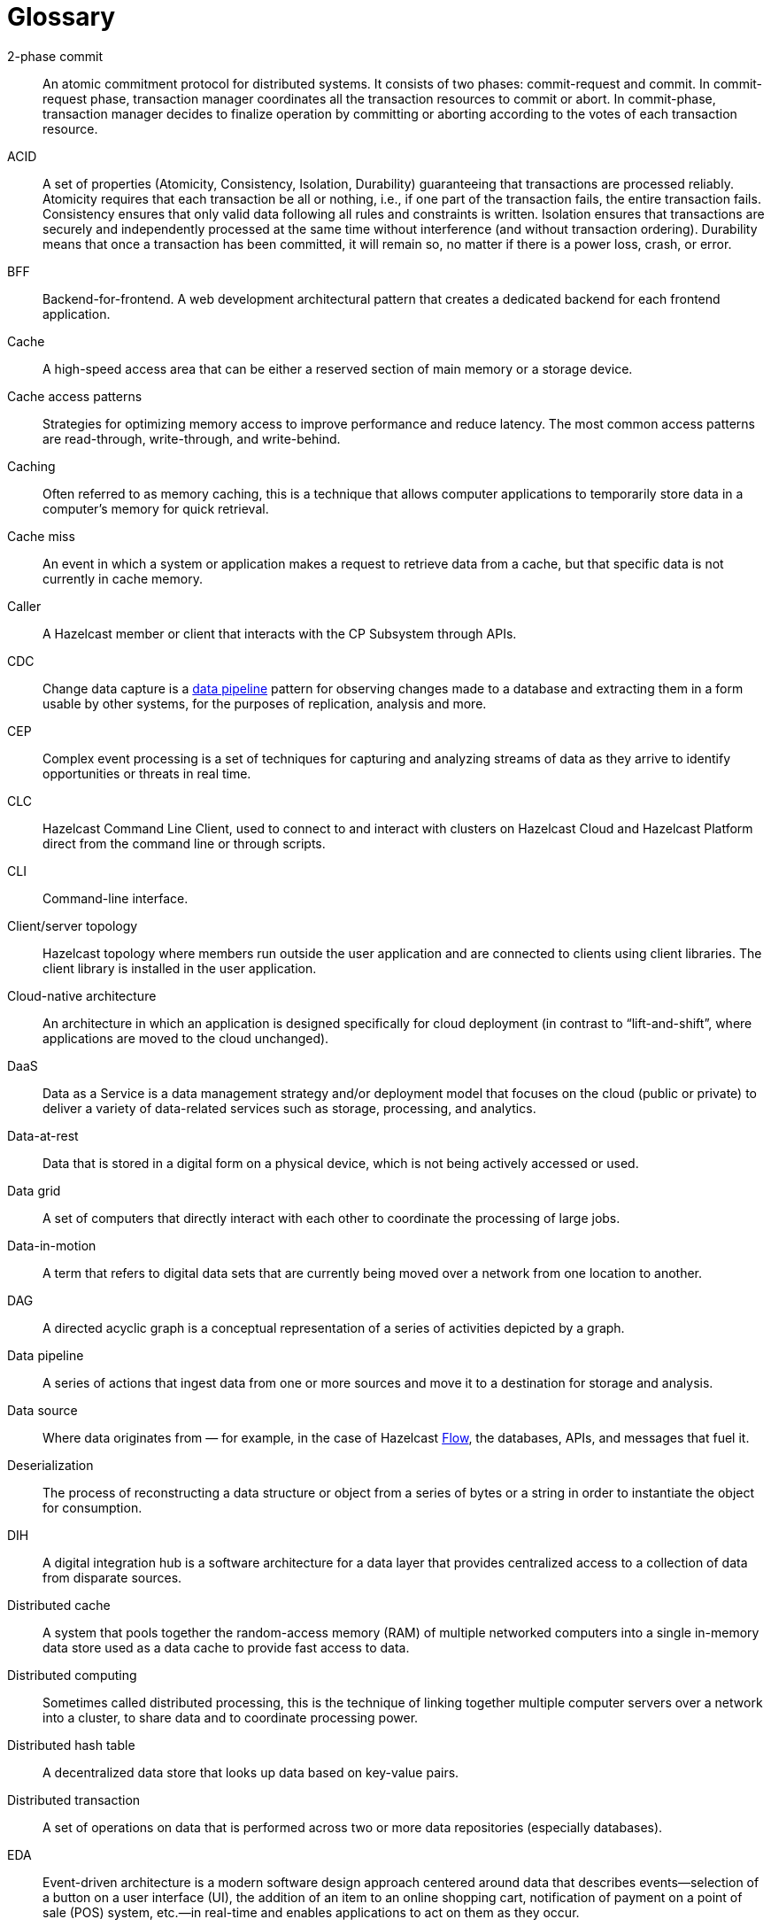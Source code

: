 = Glossary

[glossary]
2-phase commit:: An atomic commitment protocol for distributed systems. It consists of two phases: commit-request and commit.
In commit-request phase, transaction manager coordinates all the transaction resources to commit or abort.
In commit-phase, transaction manager decides to finalize operation by committing or aborting according to the votes of each transaction resource.

ACID:: A set of properties (Atomicity, Consistency, Isolation, Durability) guaranteeing that transactions are processed reliably.
Atomicity requires that each transaction be all or nothing, i.e., if one part of the transaction fails, the entire transaction fails.
Consistency ensures that only valid data following all rules and constraints is written.
Isolation ensures that transactions are securely and independently processed at the same time without interference (and without transaction ordering).
Durability means that once a transaction has been committed, it will remain so, no matter if there is a power loss, crash, or error.

BFF:: Backend-for-frontend. A web development architectural pattern that creates a dedicated backend for each frontend application.

Cache:: A high-speed access area that can be either a reserved section of main memory or a storage device.

Cache access patterns:: Strategies for optimizing memory access to improve performance and reduce latency.
The most common access patterns are read-through, write-through, and write-behind.

Caching:: Often referred to as memory caching, this is a technique that allows computer applications to temporarily store data in a computer's memory for quick retrieval.

Cache miss:: An event in which a system or application makes a request to retrieve data from a cache, but that specific data is not currently in cache memory.

Caller:: A Hazelcast member or client that interacts with the CP Subsystem through APIs.

CDC:: Change data capture is a <<data-pipeline, data pipeline>> pattern for observing changes made to a database and extracting them in a form 
usable by other systems, for the purposes of replication, analysis and more.

CEP:: Complex event processing is a set of techniques for capturing and analyzing streams of data as they arrive to identify opportunities
 or threats in real time. 

CLC:: Hazelcast Command Line Client, used to connect to and interact with clusters on Hazelcast Cloud and Hazelcast Platform direct from the command line or through scripts.

CLI:: Command-line interface. 

Client/server topology:: Hazelcast topology where members run outside the user application and are connected to clients using client libraries.
The client library is installed in the user application.

Cloud-native architecture:: An architecture in which an application is designed specifically for cloud deployment (in contrast to “lift-and-shift”, where applications are moved to the cloud unchanged).

DaaS:: Data as a Service is a data management strategy and/or deployment model that focuses on the cloud (public or private) 
to deliver a variety of data-related services such as storage, processing, and analytics.

Data-at-rest:: Data that is stored in a digital form on a physical device, which is not being actively accessed or used. 

Data grid:: A set of computers that directly interact with each other to coordinate the processing of large jobs. 

Data-in-motion:: A term that refers to digital data sets that are currently being moved over a network from one location to another.

DAG:: A directed acyclic graph is a conceptual representation of a series of activities depicted by a graph.

[[data-pipeline]]Data pipeline:: A series of actions that ingest data from one or more sources and move it to a destination for storage and analysis.

Data source:: Where data originates from — for example, in the case of Hazelcast <<flow, Flow>>, the databases, APIs, and messages that fuel it.

Deserialization:: The process of reconstructing a data structure or object from a series of bytes or a string in order to instantiate the object for consumption.

DIH:: A digital integration hub is a software architecture for a data layer that provides centralized access to a collection of data from 
disparate sources.

Distributed cache:: A system that pools together the random-access memory (RAM) of multiple networked computers into a single in-memory data 
store used as a data cache to provide fast access to data. 

Distributed computing:: Sometimes called distributed processing, this is the technique of linking together multiple computer servers over a network into a cluster, to share data and to coordinate processing power. 

Distributed hash table:: A decentralized data store that looks up data based on key-value pairs.

Distributed transaction:: A set of operations on data that is performed across two or more data repositories (especially databases). 

EDA:: Event-driven architecture is a modern software design approach centered around data that describes events—selection of a button 
on a user interface (UI), the addition of an item to an online shopping cart, notification of payment on a point of sale (POS) system, 
etc.—in real-time and enables applications to act on them as they occur.

Edge computing:: Sometimes called IoT edge processing, this refers to taking action on data as near to the source as possible rather 
than in a central, remote data center, to reduce latency and bandwidth use. 

Embedded topology:: Hazelcast topology where the members are in-process with the user application and act as both client and server.

ESP:: Event stream processing is the practice of taking action on a series of data points that originate from a system that
 continuously creates data. The term “event” refers to each data point in the system, and “stream” refers to the ongoing delivery of those events.

ETL:: Extract transform load is a <<data-pipeline, data pipeline>> pattern for collecting data from various sources, transforming (changing) it to conform to some rules, and loading it into a sink.

[[flow]]Flow:: Hazelcast Flow is a data gateway that automates the integration of microservices across an enterprise. 
Flow accelerates application development by connecting multiple data sources and APIs together, without having to write integration code.

Garbage collection:: The recovery of storage that is being used by an application when that application no longer needs the storage. 
This frees the storage for use by other applications (or processes within an application). 
It also ensures that an application using increasing amounts of storage does not reach its quota. 
Programming languages that use garbage collection are often interpreted within virtual machines like the JVM. 
The environment that runs the code is also responsible for garbage collection.

Grid computing:: The practice of leveraging multiple computers, often geographically distributed but connected by networks, 
to work together to accomplish joint tasks.

Hazelcast cluster:: A virtual environment formed by Hazelcast members communicating with each other in the cluster.

Hazelcast partition:: Memory segments containing the data. Hazelcast is built on the partition concept, and uses partitions to store and process data. 
Each partition can have hundreds or thousands of data entries depending on your memory capacity. 
You can think of a partition as a block of data. In general and optimally, a partition should have a maximum size of 50-100 megabytes.

Hibernate second-level cache:: One of the data caching components available in the Hibernate object-relational mapping (ORM) library. 
Hibernate is a popular ORM library for the Java language, and it lets you store your Java object data in a relational database management system (RDBMS).

IaaS:: Infrastructure as a Service is a cloud-based service offering in which the vendor provides compute, 
network and storage resources and the customer provides the operating system and application software.

IaC:: Infrastructure as Code. A method of managing and provisioning IT infrastructure using code, rather than manual processes.

IMDB:: In-memory database. A computer system that stores and retrieves data records that reside in a computer’s main memory, 
e.g., random-access memory (RAM).

IMDG:: An in-memory data grid (IMDG) is a data structure that resides entirely in memory and is distributed among many members in a single location
 or across multiple locations. IMDGs can support thousands of in-memory data updates per second and they can be clustered and scaled in ways that support large quantities of data.

Inference runner:: A component in large-scale software systems that lets you plug in machine learning (ML) algorithms (or “models”) to deliver data into those algorithms and calculate outputs.

In-memory computation:: Also called in-memory computing, this is the technique of running computer calculations entirely in computer memory (e.g., in RAM).

In-memory processing:: The practice of taking action on data entirely in computer memory (e.g., in RAM). 

Java heap:: The space that Java can reserve and use in memory for dynamic memory allocation. 
All runtime objects created by a Java application are stored in heap. By default, the heap size is 128 MB, but this limit is reached easily for business applications. 
Once the heap is full, new objects cannot be created and the Java application shows errors.

Java microservices:: A set of software applications written in the Java programming language (and which typically leverage the vast ecosystem of Java tools and frameworks), 
designed for a limited scope, that work with each other to form a bigger solution.

JCache/Java cache:: A de facto standard Java cache API for caching data. 

[[job]]Job:: A <<data-pipeline, data pipeline>> that's packaged and submitted to a cluster member to run.

JWT:: JSON Web Token, an open standard for transmitting information securely between parties as a JSON object.

K8s:: Kubernetes. An open source system that manages and deploys containerized applications.

Kappa:: The Kappa Architecture is a software architecture used for processing <<streaming-data, streaming data>>. 

Key-value store:: A type of data storage software program that stores data as a set of unique identifiers, each of which have an associated value. 

Lambda architecture:: A deployment model for data processing that organizations use to combine a traditional batch pipeline with a fast real-time stream pipeline for data access. 

Least recently used (LRU):: A cache eviction algorithm where entries are eligible for eviction due to lack of interest by applications.

Least frequently used (LFU):: A cache eviction algorithm where entries are eligible for eviction due to having the lowest usage frequency.

[[lite-member]]Lite member:: A member that does not store data and has no partitions. These members are often used to execute tasks and register listeners.

Machine learning (ML) inference:: The process of running live data points into a machine learning algorithm (or “ML model”) to calculate an output such as a single numerical score.

Management Center:: A tool for managing and monitoring Hazelcast Platform clusters.

Member:: A Hazelcast instance. Depending on your Hazelcast topology, it can refer to a server or a Java virtual machine (JVM). 
Members belong to a Hazelcast cluster. Members may also be referred as member nodes, cluster members, Hazelcast members, or data members.

Micro-batch processing:: The practice of collecting data in small groups (“batches”) for the purposes of taking action on (processing) that data.

[[microservices]]Microservices:: A set of software applications designed for a limited scope that work with each other to form a bigger solution. 

Microservices architecture:: A software architecture approach in which a set of software applications designed for a limited scope, 
known as <<microservices, microservices>>, work together to form a bigger solution. 

mTLS:: Mutual authentication. A method that ensures the authenticity of the parties at each end of a network connection.

Multicast:: A type of communication in which data is sent to a defined group of destination members simultaneously (one to many). 
Distinct from unicast (one to one) and broadcast (one to all).

Mutation:: In Hazelcast <<flow, Flow>>, mutation queries make changes; for example, in performing a task or updating a record.

Near cache:: A caching model where an object retrieved from a remote member is put into the local cache and the future requests made to this object will be handled by this local member.

NoSQL:: "Not Only SQL". A database model that provides a mechanism for storage and retrieval of data that is tailored in means other than the tabular relations used in relational databases. 
It is a type of database which does not adhere to the traditional relational database management system (RDMS) structure. 
It is not built on tables and does not employ SQL to manipulate data. 
It also may not provide full ACID guarantees, but still has a distributed and fault-tolerant architecture.

OIDC:: OpenID Connect provider.

OOME:: Out of Memory Error.

Operator:: Hazelcast Platform Operator simplifies working with Hazelcast clusters on Kubernetes and Red Hat OpenShift by eliminating the need for manual deployment and life-cycle management.

OSGI:: Formerly known as the Open Services Gateway initiative, it describes a modular system and a service platform for the Java programming language 
that implements a complete and dynamic component model.

PaaS:: Platform as a Service is a cloud-based service offering in which the vendor provides hardware resources (as in IaaS), operating systems and management tools, 
and the customer provides the application software. 

Partition table:: Table containing all members in the cluster, mappings of partitions to members and further metadata.

PKCE:: Proof Key for Code Exchange. An extension used in OAuth 2.0 to improve security for public clients.

Projection:: In Hazelcast <<flow, Flow>>, projections are a way of taking data from one place, and then transforming and combining it with other data sources.

Publish/subscribe:: A software architecture model by which applications create and share data. Pub/sub is particularly popular in serverless and microservices architectures.

Query:: A request built using Hazelcast <<flow, Flow>>'s ability to retrieve and analyze data from different sources across an ecosystem. 
For example, a query might combine three services together: a database, API and Kafka streaming data.

Race condition:: This condition occurs when two or more threads can access shared data and they try to change it at the same time.

Real-time database:: A data store designed to collect, process, and/or enrich an incoming series of data points (i.e., a data stream) in real time, typically immediately after the data is created.

Real-time machine learning:: The process of training a machine learning model by running live data through it, to continuously improve the model.

Real-time stream processing:: The process of taking action on data at the time the data is generated or published.

RSA:: An algorithm to generate, encrypt and decrypt keys for secure data transmissions.

SAML:: Security Assertion Markup Language identity provider (IdP) authenticates users and passes authentication data to a service provider.

Semantic data type:: A method of encoding data that allows software to discover and map data based upon its meaning rather than its structure.

Serialization:: A process of converting an object into a stream of bytes in order to store the object or transmit it to memory, a database, or a file. 
Its main purpose is to save the state of an object in order to be able to recreate it when needed. 

Sharding:: The practice of optimizing database management systems by separating the rows or columns of a larger database table into multiple smaller tables.

Snapshot:: A distributed map that contains the saved state of a <<job, job’s>> computations.

Split-brain:: A state in which a cluster of members gets divided (or partitioned) into smaller clusters of members, each of which believes it is the only active cluster.

SSE:: Server-sent events.

[[streaming-data]]Streaming data:: Also known as real-time data, event data, stream data processing, or data-in-motion, this refers to a continuous flow of information 
generated by various sources, such as sensors, applications, social media, or other digital platforms.

Streaming database:: A data store designed to collect, process, and/or enrich an incoming series of data points (i.e., a data stream) in real time, typically immediately after the data is created. 

Streaming ETL (Extract, Transform, Load):: The processing and movement of real-time data from one place to another.

[[taxi]]
TaxiQL:: In Hazelcast <<flow, Flow>>,Taxi is a simple query language for describing how data and APIs across an ecosystem relate to one another.

Taxonomy:: The practice of classifying and categorizing data. 

Time to live (TTL):: A value that determines how long data is retained, before it is discarded from internal cache.

Transaction:: A sequence of information exchange and related work (such as data store updating) that is treated as a unit for the purposes of satisfying a request and for ensuring data store integrity.

TSDB:: A time-series database is a computer system that is designed to store and retrieve data records that are part of a “time series,” which is a set of data points that are associated with timestamps.

Vector search:: An advanced information retrieval method that allows systems to go beyond highly organized, quantitative structured data, 
and capture the context and semantic meaning of qualitative unstructured data that doesn't follow conventional models, including multimedia, 
textual, geospatial, and Internet of Things (IoT) data.

Workspace:: A Hazelcast <<flow, Flow>> Workspace is a collection of schemas, API specs and <<taxi, Taxi>> projects that describe data sources and provide a description of the data and capabilities they provide.

WSDL:: Web Services Description Language.
